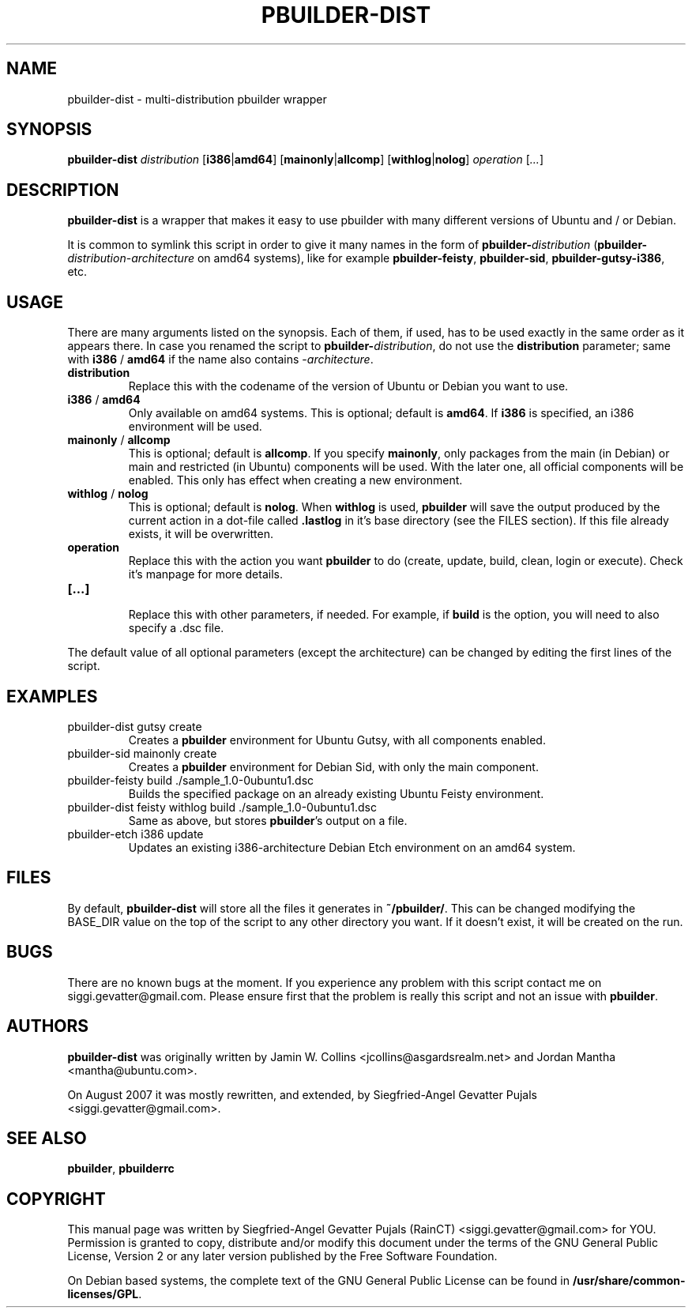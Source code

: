 .\"	Title: pbuilder-dist
.\"	Author: Siegfried-Angel Gevatter Pujals
.\" Contact details: siggi.gevatter@gmail.com
.\"	August 16, 2007
.\"
.TH PBUILDER-DIST 1 "August 16, 2007"
.\"
.SH NAME
pbuilder-dist \- multi-distribution pbuilder wrapper
.\"
.SH SYNOPSIS
\fBpbuilder-dist\fP \fIdistribution\fR [\fBi386\fP|\fBamd64\fP] [\fBmainonly\fP|\fBallcomp\fP]
[\fBwithlog\fP|\fBnolog\fP] \fIoperation\fR [\fI...\fR]
.\"
.SH DESCRIPTION
\fBpbuilder-dist\fP is a wrapper that makes it easy to use pbuilder with many different 
versions of Ubuntu and / or Debian. 
.PP
It is common to symlink this script in order to give it many names in the form of
\fBpbuilder-\fIdistribution\fP\fR (\fBpbuilder-\fIdistribution\fR-\fIarchitecture\fP\fR on amd64
systems), like for example \fBpbuilder-feisty\fP, \fBpbuilder-sid\fP, \fBpbuilder-gutsy-i386\fP, etc.
.\"
.SH USAGE
There are many arguments listed on the synopsis. Each of them, if used, has to be used
exactly in the same order as it appears there. In case you renamed the script to
\fBpbuilder-\fIdistribution\fP\fR, do not use the \fBdistribution\fP parameter; same with
\fBi386\fP / \fBamd64\fP if the name also contains -\fIarchitecture\fR.
.TP
\fBdistribution\fP
Replace this with the codename of the version of Ubuntu or Debian you want to use.
.TP
\fBi386\fP / \fBamd64\fP
Only available on amd64 systems. This is optional; default is \fBamd64\fP. If \fBi386\fP is
specified, an i386 environment will be used.
.TP
\fBmainonly\fP / \fBallcomp\fP
This is optional; default is \fBallcomp\fP. If you specify \fBmainonly\fP, only packages from
the main (in Debian) or main and restricted (in Ubuntu) components will be used. With the
later one, all official components will be enabled. This only has effect when creating a new
environment.
.TP
\fBwithlog\fP / \fBnolog\fP
This is optional; default is \fBnolog\fP. When \fBwithlog\fP is used, \fBpbuilder\fP will save the
output produced by the current action in a dot-file called \fB.lastlog\fP in it's base directory
(see the FILES section). If this file already exists, it will be overwritten.
.TP
\fBoperation\fP
Replace this with the action you want \fBpbuilder\fP to do (create, update, build, clean, login
or execute). Check it's manpage for more details.
.TP
\fB[...]\fP
.br
Replace this with other parameters, if needed. For example, if \fBbuild\fP is the option,
you will need to also specify a .dsc file.
.PP
The default value of all optional parameters (except the architecture) can be changed by
editing the first lines of the script.
.\"
.SH EXAMPLES
.TP
pbuilder-dist gutsy create
Creates a \fBpbuilder\fP environment for Ubuntu Gutsy, with all components enabled.
.TP
pbuilder-sid mainonly create
Creates a \fBpbuilder\fP environment for Debian Sid, with only the main component.
.TP
pbuilder-feisty build ./sample_1.0-0ubuntu1.dsc
Builds the specified package on an already existing Ubuntu Feisty environment.
.TP
pbuilder-dist feisty withlog build ./sample_1.0-0ubuntu1.dsc
Same as above, but stores \fBpbuilder\fP's output on a file.
.TP
pbuilder-etch i386 update
Updates an existing i386-architecture Debian Etch environment on an amd64 system.
.\"
.SH FILES
By default, \fBpbuilder-dist\fP will store all the files it generates in \fB~/pbuilder/\fP. This can
be changed modifying the BASE_DIR value on the top of the script to any other directory you
want. If it doesn't exist, it will be created on the run.
.\"
.SH BUGS
There are no known bugs at the moment. If you experience any problem with this script
contact me on siggi.gevatter@gmail.com. Please ensure first that the problem is really this
script and not an issue with \fBpbuilder\fP.
.\"
.SH AUTHORS
\fBpbuilder-dist\fP was originally written by Jamin W. Collins <jcollins@asgardsrealm.net> and
Jordan Mantha <mantha@ubuntu.com>.
.PP 
On August 2007 it was mostly rewritten, and extended, by Siegfried-Angel Gevatter Pujals
<siggi.gevatter@gmail.com>.
.\"
.SH SEE ALSO
\fBpbuilder\fR, \fBpbuilderrc\fR
.\"
.SH COPYRIGHT
This manual page was written by Siegfried-Angel Gevatter Pujals (RainCT)
<siggi.gevatter@gmail.com> for YOU.
Permission is granted to copy, distribute and/or modify this document
under the terms of the GNU General Public License,
Version 2 or any later version published by the Free Software Foundation.
.PP
On Debian based systems, the complete text of the GNU General Public
License can be found in \fB/usr/share/common-licenses/GPL\fP.
